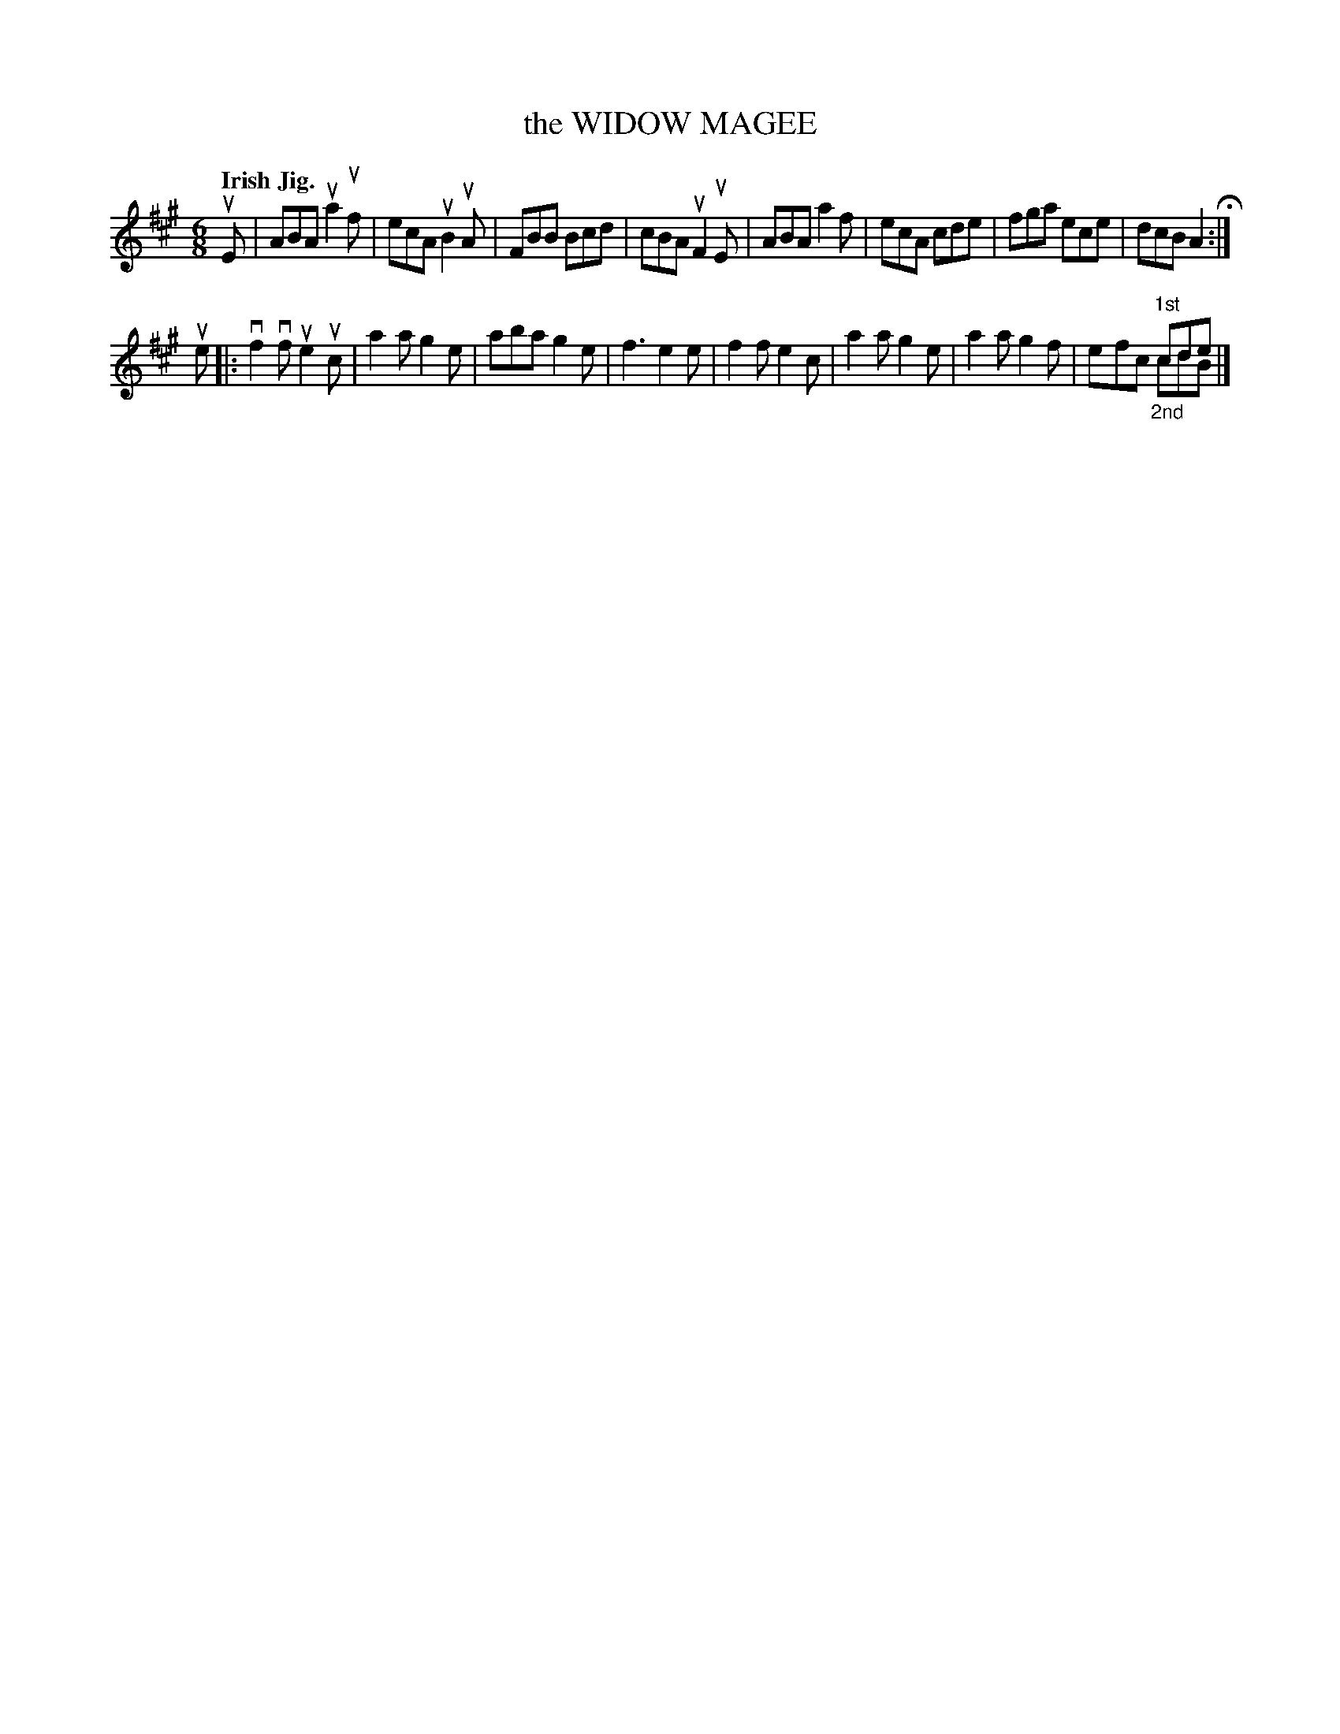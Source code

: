 X: 137014
T: the WIDOW MAGEE
Q: "Irish Jig."
R: Jig.
%R: jig
N: This is version 2, for ABC software that understands voice overlays.
B: James Kerr "Merry Melodies" v.1 p.37 s.0 #14
Z: 2016 John Chambers <jc:trillian.mit.edu>
M: 6/8
L: 1/8
K: A
uE |\
ABA ua2uf | ecA uB2uA | FBB Bcd | cBA uF2uE |\
ABA a2f | ecA cde | fga ece | dcB A2 H:|
ue |:\
vf2vf ue2uc | a2a g2e | aba g2e | f3 e2e |\
f2f e2c | a2a g2e | a2a g2f | x3 "^1st"cde & efc "_2nd"cdB |]
